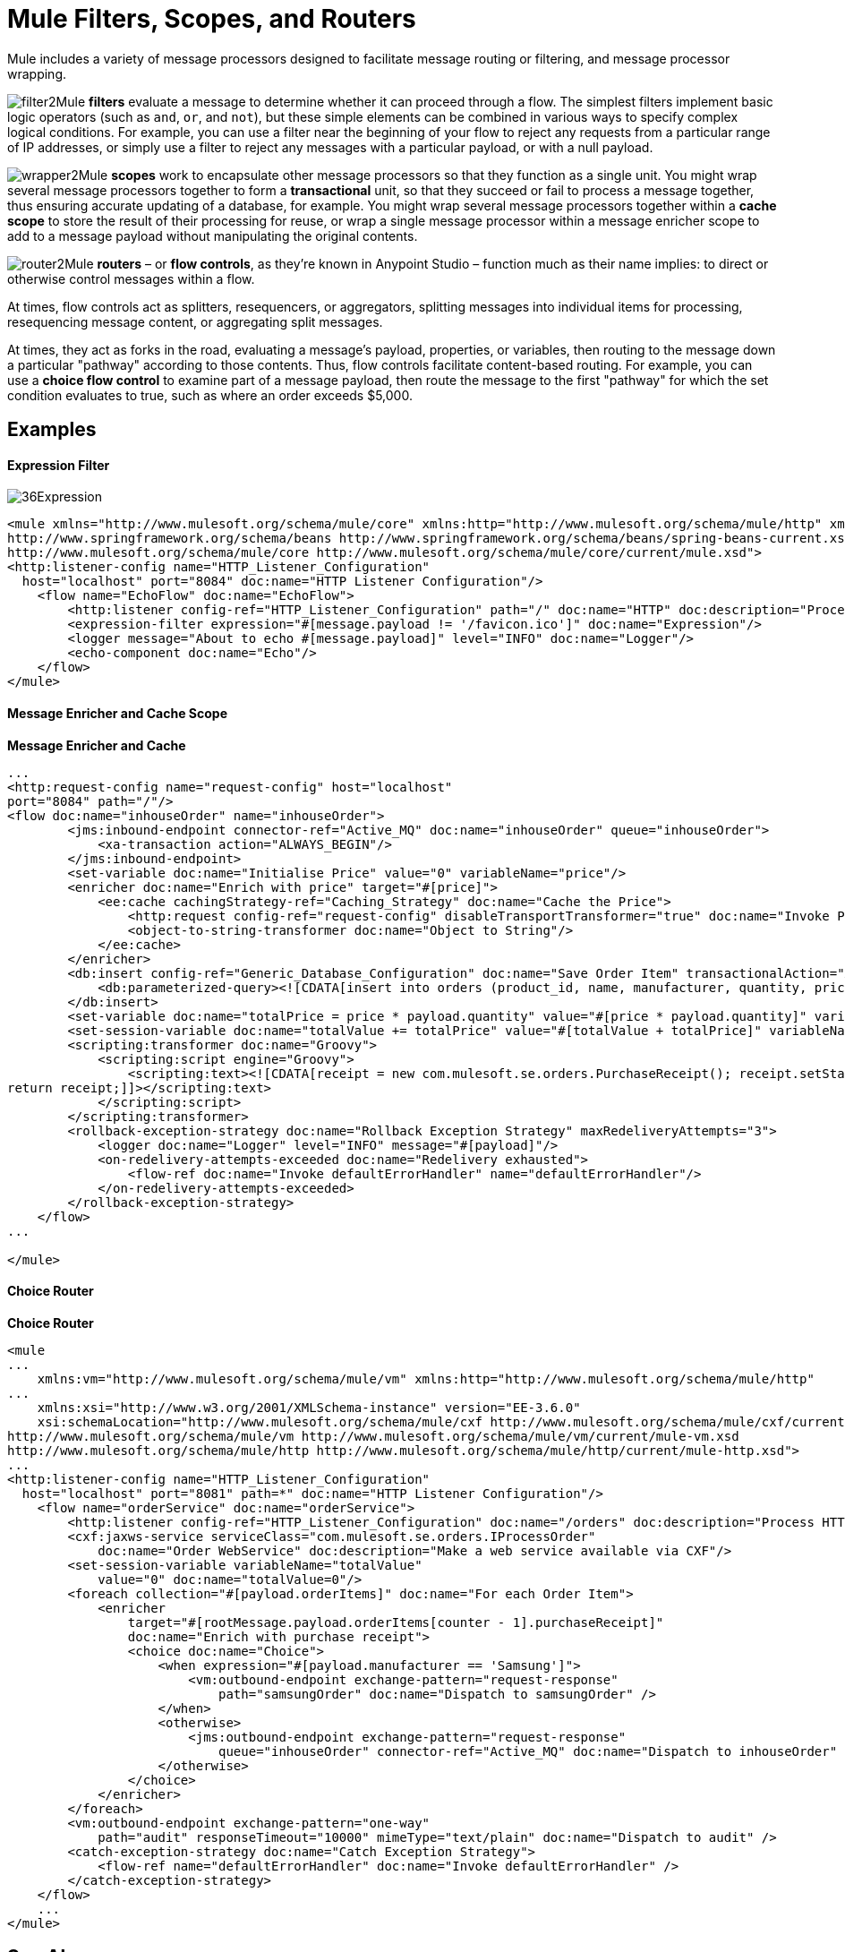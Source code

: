 = Mule Filters, Scopes, and Routers

:keywords: studio, server, components, elements, filters, scopes, routers, conditional, if, routing

Mule includes a variety of message processors designed to facilitate message routing or filtering, and message processor wrapping. 

image:filter2.png[filter2]Mule *filters* evaluate a message to determine whether it can proceed through a flow. The simplest filters implement basic logic operators (such as `and`, `or`, and `not`), but these simple elements can be combined in various ways to specify complex logical conditions. For example, you can use a filter near the beginning of your flow to reject any requests from a particular range of IP addresses, or simply use a filter to reject any messages with a particular payload, or with a null payload.

image:wrapper2.png[wrapper2]Mule *scopes* work to encapsulate other message processors so that they function as a single unit. You might wrap several message processors together to form a *transactional* unit, so that they succeed or fail to process a message together, thus ensuring accurate updating of a database, for example. You might wrap several message processors together within a *cache scope* to store the result of their processing for reuse, or wrap a single message processor within a message enricher scope to add to a message payload without manipulating the original contents. +

image:router2.png[router2]Mule *routers* – or *flow controls*, as they're known in Anypoint Studio – function much as their name implies: to direct or otherwise control messages within a flow.

At times, flow controls act as splitters, resequencers, or aggregators, splitting messages into individual items for processing, resequencing message content, or aggregating split messages.

At times, they act as forks in the road, evaluating a message's payload, properties, or variables, then routing to the message down a particular "pathway" according to those contents. Thus, flow controls facilitate content-based routing. For example, you can use a *choice flow control* to examine part of a message payload, then route the message to the first "pathway" for which the set condition evaluates to true, such as where an order exceeds $5,000. 

== Examples

==== Expression Filter

image:36Expression.png[36Expression]

[source, xml, linenums]
----
<mule xmlns="http://www.mulesoft.org/schema/mule/core" xmlns:http="http://www.mulesoft.org/schema/mule/http" xmlns:doc="http://www.mulesoft.org/schema/mule/documentation" xmlns:spring="http://www.springframework.org/schema/beans" xmlns:core="http://www.mulesoft.org/schema/mule/core" version="EE-3.6.0" xmlns:xsi="http://www.w3.org/2001/XMLSchema-instance" xsi:schemaLocation="http://www.mulesoft.org/schema/mule/http http://www.mulesoft.org/schema/mule/http/current/mule-http.xsd
http://www.springframework.org/schema/beans http://www.springframework.org/schema/beans/spring-beans-current.xsd
http://www.mulesoft.org/schema/mule/core http://www.mulesoft.org/schema/mule/core/current/mule.xsd">
<http:listener-config name="HTTP_Listener_Configuration"
  host="localhost" port="8084" doc:name="HTTP Listener Configuration"/>
    <flow name="EchoFlow" doc:name="EchoFlow">
        <http:listener config-ref="HTTP_Listener_Configuration" path="/" doc:name="HTTP" doc:description="Process HTTP requests or responses."/>
        <expression-filter expression="#[message.payload != '/favicon.ico']" doc:name="Expression"/>
        <logger message="About to echo #[message.payload]" level="INFO" doc:name="Logger"/>
        <echo-component doc:name="Echo"/>
    </flow>
</mule>
----

==== Message Enricher and Cache Scope

*Message Enricher and Cache*

[source, xml, linenums]
----
...
<http:request-config name="request-config" host="localhost"
port="8084" path="/"/>
<flow doc:name="inhouseOrder" name="inhouseOrder">
        <jms:inbound-endpoint connector-ref="Active_MQ" doc:name="inhouseOrder" queue="inhouseOrder">
            <xa-transaction action="ALWAYS_BEGIN"/>
        </jms:inbound-endpoint>
        <set-variable doc:name="Initialise Price" value="0" variableName="price"/>
        <enricher doc:name="Enrich with price" target="#[price]">
            <ee:cache cachingStrategy-ref="Caching_Strategy" doc:name="Cache the Price">
                <http:request config-ref="request-config" disableTransportTransformer="true" doc:name="Invoke Price Service" exchange-pattern="request-response" method="GET" path="api/prices/#[payload.productId]" port="9999"/>
                <object-to-string-transformer doc:name="Object to String"/>
            </ee:cache>
        </enricher>
        <db:insert config-ref="Generic_Database_Configuration" doc:name="Save Order Item" transactionalAction="ALWAYS_JOIN">
            <db:parameterized-query><![CDATA[insert into orders (product_id, name, manufacturer, quantity, price) values (#[payload.productId], #[payload.name], #[payload.manufacturer], #[payload.quantity], #[price])]]></db:parameterized-query>
        </db:insert>
        <set-variable doc:name="totalPrice = price * payload.quantity" value="#[price * payload.quantity]" variableName="totalPrice"/>
        <set-session-variable doc:name="totalValue += totalPrice" value="#[totalValue + totalPrice]" variableName="totalValue"/>
        <scripting:transformer doc:name="Groovy">
            <scripting:script engine="Groovy">
                <scripting:text><![CDATA[receipt = new com.mulesoft.se.orders.PurchaseReceipt(); receipt.setStatus(com.mulesoft.se.orders.Status.ACCEPTED); receipt.setTotalPrice(Float.valueOf(message.getInvocationProperty('totalPrice')));
return receipt;]]></scripting:text>
            </scripting:script>
        </scripting:transformer>
        <rollback-exception-strategy doc:name="Rollback Exception Strategy" maxRedeliveryAttempts="3">
            <logger doc:name="Logger" level="INFO" message="#[payload]"/>
            <on-redelivery-attempts-exceeded doc:name="Redelivery exhausted">
                <flow-ref doc:name="Invoke defaultErrorHandler" name="defaultErrorHandler"/>
            </on-redelivery-attempts-exceeded>
        </rollback-exception-strategy>
    </flow>
...
  
</mule>
----

==== Choice Router

*Choice Router*

[source, xml, linenums]
----
<mule
...
    xmlns:vm="http://www.mulesoft.org/schema/mule/vm" xmlns:http="http://www.mulesoft.org/schema/mule/http"
...
    xmlns:xsi="http://www.w3.org/2001/XMLSchema-instance" version="EE-3.6.0"
    xsi:schemaLocation="http://www.mulesoft.org/schema/mule/cxf http://www.mulesoft.org/schema/mule/cxf/current/mule-cxf.xsd
http://www.mulesoft.org/schema/mule/vm http://www.mulesoft.org/schema/mule/vm/current/mule-vm.xsd
http://www.mulesoft.org/schema/mule/http http://www.mulesoft.org/schema/mule/http/current/mule-http.xsd">
...
<http:listener-config name="HTTP_Listener_Configuration"
  host="localhost" port="8081" path=*" doc:name="HTTP Listener Configuration"/>
    <flow name="orderService" doc:name="orderService">
        <http:listener config-ref="HTTP_Listener_Configuration" doc:name="/orders" doc:description="Process HTTP reqests or responses." connector-ref="HttpConnector"/>
        <cxf:jaxws-service serviceClass="com.mulesoft.se.orders.IProcessOrder"
            doc:name="Order WebService" doc:description="Make a web service available via CXF"/>
        <set-session-variable variableName="totalValue"
            value="0" doc:name="totalValue=0"/>
        <foreach collection="#[payload.orderItems]" doc:name="For each Order Item">
            <enricher
                target="#[rootMessage.payload.orderItems[counter - 1].purchaseReceipt]"
                doc:name="Enrich with purchase receipt">
                <choice doc:name="Choice">
                    <when expression="#[payload.manufacturer == 'Samsung']">
                        <vm:outbound-endpoint exchange-pattern="request-response"
                            path="samsungOrder" doc:name="Dispatch to samsungOrder" />
                    </when>
                    <otherwise>
                        <jms:outbound-endpoint exchange-pattern="request-response"
                            queue="inhouseOrder" connector-ref="Active_MQ" doc:name="Dispatch to inhouseOrder" />
                    </otherwise>
                </choice>
            </enricher>
        </foreach>
        <vm:outbound-endpoint exchange-pattern="one-way"
            path="audit" responseTimeout="10000" mimeType="text/plain" doc:name="Dispatch to audit" />
        <catch-exception-strategy doc:name="Catch Exception Strategy">
            <flow-ref name="defaultErrorHandler" doc:name="Invoke defaultErrorHandler" />
        </catch-exception-strategy>
    </flow>
    ...
</mule>  
----
== See Also

* *NEXT STEP*: Read on about link:/mule-user-guide/v/3.6/mule-exception-strategies[exception strategies].
* Skip ahead to understand the structure of a link:/mule-user-guide/v/3.6/mule-message-structure[Mule message].
* View link:/anypoint-exchange/anypoint-exchange[examples].
